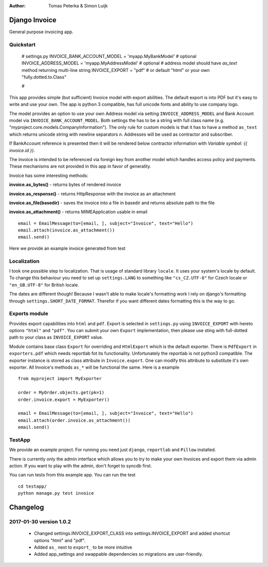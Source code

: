:author: Tomas Peterka & Simon Luijk

Django Invoice
==============

General purpose invoicing app.

Quickstart
----------

    # settings.py
    INVOICE_BANK_ACCOUNT_MODEL = 'myapp.MyBankModel'  # optional
    INVOICE_ADDRESS_MODEL = 'myapp.MyAddressModel'  # optional
    # address model should have `as_text` method returning multi-line string
    INVOICE_EXPORT = "pdf"  # or default "html" or your own "fully.dotted.to.Class"

    #

This app provides simple (but sufficient) Invoice model with export abilities.
The default export is into PDF but it's easy to write and use your own. The app is
python 3 compatible, has full unicode fonts and ability to use company logo.

The model provides an option to use your own Address model via setting ``INVOICE_ADDRESS_MODEL``
and Bank Account model via ``INVOICE_BANK_ACCOUNT_MODEL``. Both settings the has to be a string
with full class name (e.g. "myproject.core.models.CompanyInformation").
The only rule for custom models is that it has to have a method ``as_text`` which returns unicode
string with newline separators `\n`. Addresses will be used as contractor and subscriber.

If BankAccount reference is presented then it will be rendered below contractor information with
*Variable symbol: {{ invoice.id }}*.

The invoice is intended to be referenced via foreign key from another model which handles
access policy and payments. These mechanisms are not provided in this app in favor of
generality.

Invoice has some interesting methods:

**invoice.as_bytes()** - returns bytes of rendered invoice

**invoice.as_response()** - returns HttpResponse with the invoice as an attachment

**invoice.as_file(basedir)** - saves the invoice into a file in basedir and returns absolute path to the file

**invoice.as_attachment()** - returns MIMEApplication usable in email ::

    email = EmailMessage(to=[email, ], subject="Invoice", text="Hello")
    email.attach(invoice.as_attachment())
    email.send()

Here we provide an example invoice generated from test

.. image:: example.png
    :align: right
    :class: pull-right


Localization
------------

I took one possible step to localization. That is usage of standard library ``locale``.
It uses your system's locale by default. To change this behaviour you need to set up
``settings.LANG`` to something like ``"cs_CZ.UTF-8"`` for Czech locale or ``"en_GB.UTF-8"``
for British locale.

The dates are different though! Because I wasn't able to make locale's formatting work I
rely on django's formatting through ``settings.SHORT_DATE_FORMAT``. Therefor if you want
different dates formatting this is the way to go.


Exports module
-------------

Provides export capabilities into ``html`` and ``pdf``. Export is selected in
``settings.py`` using ``INVOICE_EXPORT`` with hereto options ``"html"`` and ``"pdf"``.
You can submit your own ``Export`` implementation, then please use sting with
full-dotted path to your class as ``INVOICE_EXPORT`` value.

Module contains base class ``Export`` for overriding and ``HtmlExport`` which
is the default exporter.
There is ``PdfExport`` in ``exporters.pdf`` which needs reportlab fot its
functionality. Unfortunately the reportlab is not python3 compatible.
The exporter instance is stored as class attribute in ``Invoice.export``.
One can modify this attribute to substitute it's own exporter.
All Invoice's methods ``as_*`` will be functional the same. Here is a example ::

    from myproject import MyExporter

    order = MyOrder.objects.get(pk=1)
    order.invoice.export = MyExporter()

    email = EmailMessage(to=[email, ], subject="Invoice", text="Hello")
    email.attach(order.invoice.as_attachment())
    email.send()


TestApp
-------
We provide an example project. For running you need just ``django``, ``reportlab`` and ``Pillow`` installed.

There is currently only the admin interface which allows you to try to make your
own Invoices and export them via admin action. If you want to play with the
admin, don't forget to syncdb first.

You can run tests from this example app. You can run the test ::

    cd testapp/
    python manage.py test invoice


Changelog
=========

2017-01-30 version 1.0.2
------------------------

 - Changed settings.INVOICE_EXPORT_CLASS into settings.INVOICE_EXPORT and added shortcut options "html" and "pdf".
 - Added ``as_`` next to ``export_`` to be more intuitive
 - Added app_settings and swappable dependencies so migrations are user-friendly.


